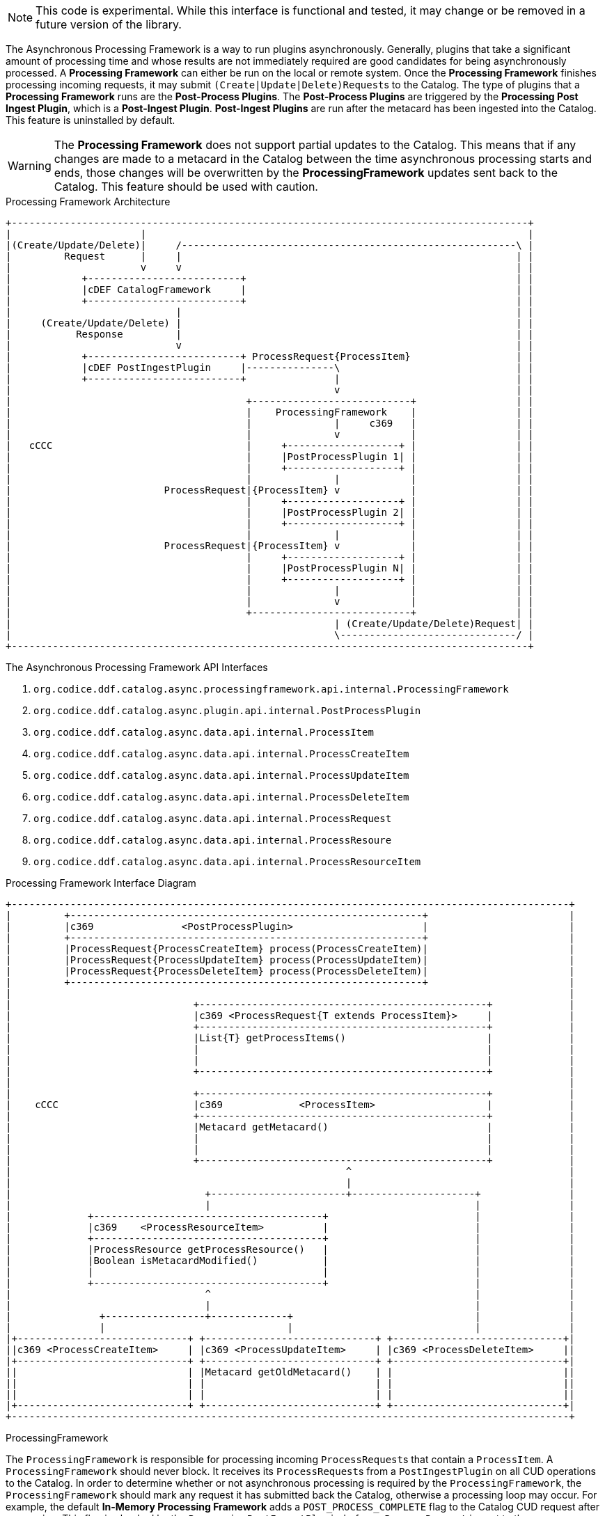:title: Asynchronous Processing Framework
:type: architectureIntro
:status: published
:children:
:order: 06
:summary: Introduction to the Asynchronous Processing Framework.

[NOTE]
====
This code is experimental. While this interface is functional and tested, it may change or be removed in a future version of the library.
====

The ((Asynchronous Processing Framework)) is a way to run plugins asynchronously. Generally, plugins that take a significant amount of processing time and whose
results are not immediately required are good candidates for being asynchronously processed. A *Processing Framework* can either be run on the local or
remote system. Once the *Processing Framework* finishes processing incoming requests, it may submit ``(Create|Update|Delete)Request``s to the Catalog. The type of plugins that a *Processing Framework*
runs are the *Post-Process Plugins*. The *Post-Process Plugins* are triggered by the *Processing Post Ingest Plugin*, which is a *Post-Ingest Plugin*. *Post-Ingest Plugins* are run after the metacard
has been ingested into the Catalog. This feature is uninstalled by default.

[WARNING]
====
The *Processing Framework* does not support partial updates to the Catalog. This means that if any changes are made to a metacard in the Catalog between the time
asynchronous processing starts and ends, those changes will be overwritten by the *ProcessingFramework* updates sent back to the Catalog. This feature should be used with caution.
====

.Processing Framework Architecture
[ditaa,processing_framework_architecture,png]
....
+----------------------------------------------------------------------------------------+
|                      |                                                                 |
|(Create/Update/Delete)|     /---------------------------------------------------------\ |
|         Request      |     |                                                         | |
|                      v     v                                                         | |
|            +--------------------------+                                              | |
|            |cDEF CatalogFramework     |                                              | |
|            +--------------------------+                                              | |
|                            |                                                         | |
|     (Create/Update/Delete) |                                                         | |
|           Response         |                                                         | |
|                            v                                                         | |
|            +--------------------------+ ProcessRequest{ProcessItem}                  | |
|            |cDEF PostIngestPlugin     |---------------\                              | |
|            +--------------------------+               |                              | |
|                                                       v                              | |
|                                        +---------------------------+                 | |
|                                        |    ProcessingFramework    |                 | |
|                                        |              |     c369   |                 | |
|                                        |              v            |                 | |
|   cCCC                                 |     +-------------------+ |                 | |
|                                        |     |PostProcessPlugin 1| |                 | |
|                                        |     +-------------------+ |                 | |
|                                        |              |            |                 | |
|                          ProcessRequest|{ProcessItem} v            |                 | |
|                                        |     +-------------------+ |                 | |
|                                        |     |PostProcessPlugin 2| |                 | |
|                                        |     +-------------------+ |                 | |
|                                        |              |            |                 | |
|                          ProcessRequest|{ProcessItem} v            |                 | |
|                                        |     +-------------------+ |                 | |
|                                        |     |PostProcessPlugin N| |                 | |
|                                        |     +-------------------+ |                 | |
|                                        |              |            |                 | |
|                                        |              v            |                 | |
|                                        +---------------------------+                 | |
|                                                       | (Create/Update/Delete)Request| |
|                                                       \------------------------------/ |
+----------------------------------------------------------------------------------------+
....

.The Asynchronous Processing Framework API Interfaces
. `org.codice.ddf.catalog.async.processingframework.api.internal.ProcessingFramework`
. `org.codice.ddf.catalog.async.plugin.api.internal.PostProcessPlugin`
. `org.codice.ddf.catalog.async.data.api.internal.ProcessItem`
. `org.codice.ddf.catalog.async.data.api.internal.ProcessCreateItem`
. `org.codice.ddf.catalog.async.data.api.internal.ProcessUpdateItem`
. `org.codice.ddf.catalog.async.data.api.internal.ProcessDeleteItem`
. `org.codice.ddf.catalog.async.data.api.internal.ProcessRequest`
. `org.codice.ddf.catalog.async.data.api.internal.ProcessResoure`
. `org.codice.ddf.catalog.async.data.api.internal.ProcessResourceItem`

.Processing Framework Interface Diagram
[ditaa,processing_framework_interface_diagram,png]
....
+-----------------------------------------------------------------------------------------------+
|         +------------------------------------------------------------+                        |
|         |c369               <PostProcessPlugin>                      |                        |
|         +------------------------------------------------------------+                        |
|         |ProcessRequest{ProcessCreateItem} process(ProcessCreateItem)|                        |
|         |ProcessRequest{ProcessUpdateItem} process(ProcessUpdateItem)|                        |
|         |ProcessRequest{ProcessDeleteItem} process(ProcessDeleteItem)|                        |
|         +------------------------------------------------------------+                        |
|                                                                                               |
|                               +-------------------------------------------------+             |
|                               |c369 <ProcessRequest{T extends ProcessItem}>     |             |
|                               +-------------------------------------------------+             |
|                               |List{T} getProcessItems()                        |             |
|                               |                                                 |             |
|                               |                                                 |             |
|                               +-------------------------------------------------+             |
|                                                                                               |
|                               +-------------------------------------------------+             |
|    cCCC                       |c369             <ProcessItem>                   |             |
|                               +-------------------------------------------------+             |
|                               |Metacard getMetacard()                           |             |
|                               |                                                 |             |
|                               |                                                 |             |
|                               +-------------------------------------------------+             |
|                                                         ^                                     |
|                                                         |                                     |
|                                 +-----------------------+---------------------+               |
|                                 |                                             |               |
|             +---------------------------------------+                         |               |
|             |c369    <ProcessResourceItem>          |                         |               |
|             +---------------------------------------+                         |               |
|             |ProcessResource getProcessResource()   |                         |               |
|             |Boolean isMetacardModified()           |                         |               |
|             |                                       |                         |               |
|             +---------------------------------------+                         |               |
|                                 ^                                             |               |
|                                 |                                             |               |
|               +-----------------+-------------+                               |               |
|               |                               |                               |               |
|+-----------------------------+ +-----------------------------+ +-----------------------------+|
||c369 <ProcessCreateItem>     | |c369 <ProcessUpdateItem>     | |c369 <ProcessDeleteItem>     ||
|+-----------------------------+ +-----------------------------+ +-----------------------------+|
||                             | |Metacard getOldMetacard()    | |                             ||
||                             | |                             | |                             ||
||                             | |                             | |                             ||
|+-----------------------------+ +-----------------------------+ +-----------------------------+|
+-----------------------------------------------------------------------------------------------+
....

.ProcessingFramework
The `ProcessingFramework` is responsible for processing incoming ``ProcessRequest``s that contain a `ProcessItem`. A `ProcessingFramework` should never block. It receives
its ``ProcessRequest``s from a `PostIngestPlugin` on all CUD operations to the Catalog. In order to determine whether or not asynchronous processing
is required by the `ProcessingFramework`, the `ProcessingFramework` should mark any request it has submitted back the Catalog, otherwise a processing loop may occur.
For example, the default *In-Memory Processing Framework* adds a `POST_PROCESS_COMPLETE` flag to the Catalog CUD request after processing. This flag is checked by the
`ProcessingPostIngestPlugin` before a `ProcessRequest` is sent to the `ProcessingFramework`. For an example of a `ProcessingFramework`, please refer to the `org.codice.ddf.catalog.async.processingframework.impl.InMemoryProcessingFramework`.

.ProcessRequest
A `ProcessRequest` contains a list of ``ProcessItem``s for the `ProcessingFramework` to process. Once a `ProcessRequest` has been processed by a `ProcessingFramework`, the `ProcessingFramework`
should mark the `ProcessRequest` as already been processed, so that it does not process it again.

.PostProcessPlugin
The `PostProcessPlugin` is a plugin that will be run by the `ProcessingFramework`. It is capable of processing ``ProcessCreateItem``s, ``ProcessUpdateItem``s, and ``ProcessDeleteItem``s.

.ProcessItem
[WARNING]
====
Do not implement `ProcessItem` directly; it is intended for use only as a common base interface for `ProcessResourceItem` and `ProcessDeleteItem`.
====

The `ProcessItem` is contained by a `ProcessRequest`. It can be either a `ProcessCreateItem`, `ProcessUpdateItem`, or `ProcessDeleteItem`.

.ProcessResource
The `ProcessResource` is a piece of content that is attached to a metacard. The piece of content can be either local or remote.

.ProcessResourceItem
The `ProcessResourceItem` indicates that the item being processed may have a `ProcessResource` associated with it.

.ProcessResourceItem Warning
[WARNING]
====
Do not implement `ProcessResourceItem` directly; it is intended for use only as a common base interface for `ProcessCreateItem` and `ProcessUpdateItem`.
====

.ProcessCreateItem
The `ProcessCreateItem` is an item for a metacard that has been created in the Catalog. It contains the created metacard and, optionally, a `ProcessResource`.

.ProcessUpdateItem
The `ProcessUpdateItem` is an item for a metacard that has been updated in the Catalog. It contains the original metacard, the updated metacard and, optionally, a `ProcessResource`.

.ProcessDeleteItem
The `ProcessDeleteItem` is an item for a metacard that has been deleted in the Catalog. It contains the deleted metacard.
